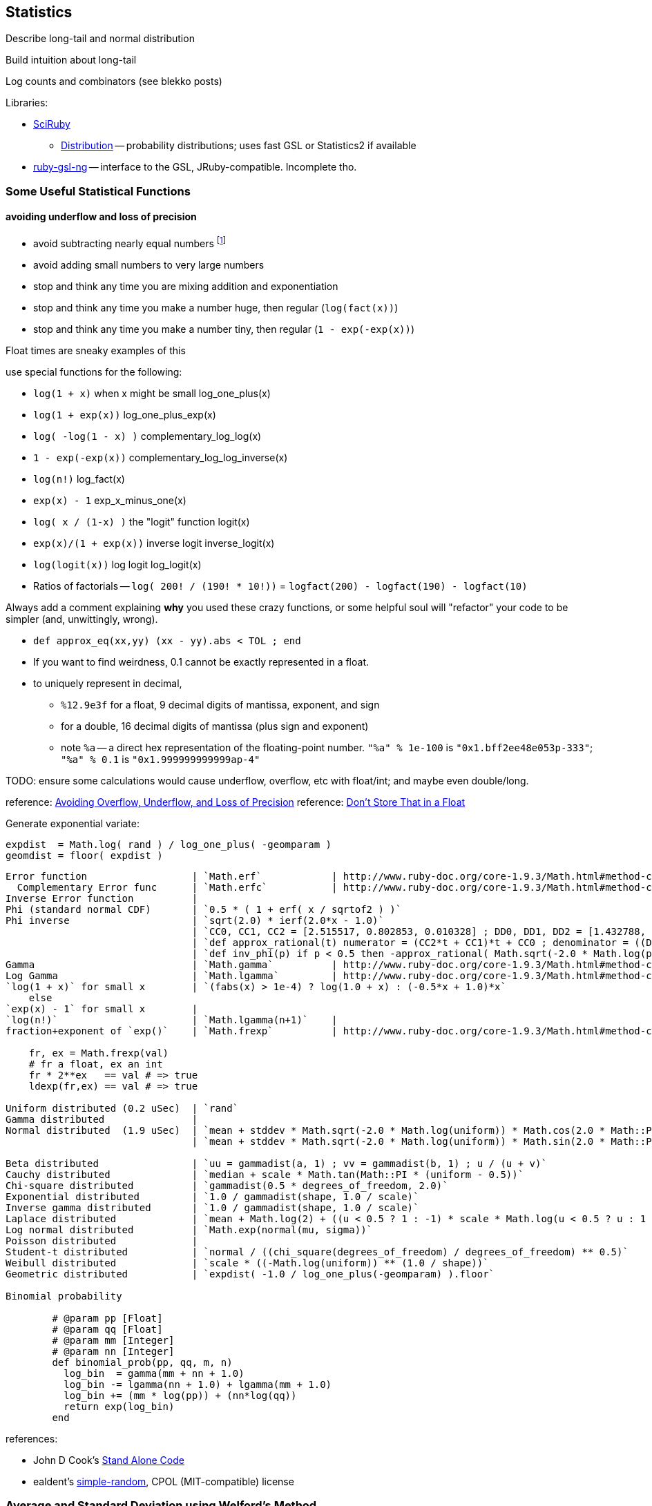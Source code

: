 == Statistics ==


Describe long-tail and normal distribution

Build intuition about long-tail

Log counts and combinators (see blekko posts)


Libraries:

* https://github.com/SciRuby/sciruby.git[SciRuby]
  ** https://github.com/clbustos/distribution.git[Distribution] -- probability distributions; uses fast GSL or Statistics2 if available

* https://github.com/v01d/ruby-gsl-ng[ruby-gsl-ng] -- interface to the GSL, JRuby-compatible. Incomplete tho. 
  
=== Some Useful Statistical Functions ===

==== avoiding ((underflow)) and ((loss of precision)) ====

* avoid subtracting nearly equal numbers footnote:[John Cook's "cardinal rule of numerical computing" is "If `x` and `y` agree to `m` bits, up to `m` bits can be lost in computing `x-y`."]
* avoid adding small numbers to very large numbers
* stop and think any time you are mixing addition and exponentiation
* stop and think any time you make a number huge, then regular (`log(fact(x))`)
* stop and think any time you make a number tiny, then regular (`1 - exp(-exp(x))`)

Float times are sneaky examples of this

use special functions for the following:

* `log(1 + x)`   	   	when x might be small	log_one_plus(x)
* `log(1 + exp(x))`					log_one_plus_exp(x)
* `log( -log(1 - x) )`			        	complementary_log_log(x)
* `1 - exp(-exp(x))`					complementary_log_log_inverse(x)
* `log(n!)`						log_fact(x)
* `exp(x) - 1`				            	exp_x_minus_one(x)
* `log( x / (1-x) )`    	the "logit" function	logit(x)
* `exp(x)/(1 + exp(x))` 	inverse logit		inverse_logit(x)
* `log(logit(x))`       	log logit		log_logit(x)

* Ratios of factorials -- `log( 200! / (190! * 10!))` = `logfact(200) - logfact(190) - logfact(10)`

Always add a comment explaining *why* you used these crazy functions, or some helpful soul will "refactor" your code to be simpler (and, unwittingly, wrong).

* `def approx_eq(xx,yy) (xx - yy).abs < TOL ; end`

* If you want to find weirdness, 0.1 cannot be exactly represented in a float.
* to uniquely represent in decimal,
  ** `%12.9e3f` for a float,   9 decimal digits of mantissa, exponent, and sign 
  ** for a double, 16 decimal digits of mantissa (plus sign and exponent)
  ** note `%a` -- a direct hex representation of the floating-point number. `"%a" % 1e-100` is `"0x1.bff2ee48e053p-333"`; `"%a" % 0.1` is `"0x1.999999999999ap-4"`


TODO: ensure some calculations would cause underflow, overflow, etc with float/int; and maybe even double/long.

reference: http://www.codeproject.com/Articles/25294/Avoiding-Overflow-Underflow-and-Loss-of-Precision[Avoiding Overflow, Underflow, and Loss of Precision]
reference: http://www.altdevblogaday.com/2012/02/05/dont-store-that-in-a-float/[Don’t Store That in a Float]

Generate exponential variate:

    expdist  = Math.log( rand ) / log_one_plus( -geomparam )
    geomdist = floor( expdist )


----    
Error function            	| `Math.erf`   		| http://www.ruby-doc.org/core-1.9.3/Math.html#method-c-erf
  Complementary Error func	| `Math.erfc`		| http://www.ruby-doc.org/core-1.9.3/Math.html#method-c-erfc
Inverse Error function   	| 
Phi (standard normal CDF) 	| `0.5 * ( 1 + erf( x / sqrtof2 ) )`
Phi inverse               	| `sqrt(2.0) * ierf(2.0*x - 1.0)`
    				| `CC0, CC1, CC2 = [2.515517, 0.802853, 0.010328] ; DD0, DD1, DD2 = [1.432788, 0.189269, 0.001308]`
				| `def approx_rational(t) numerator = (CC2*t + CC1)*t + CC0 ; denominator = ((DD2*t + DD1)*t + DD0)*t + 1.0 ; t - numerator / denominator ; end`
				| `def inv_phi(p) if p < 0.5 then -approx_rational( Math.sqrt(-2.0 * Math.log(p)) ) else  approx_rational( Math.sqrt(-2.0 * Math.log(1.0 - p)) ) ; end`
Gamma                     	| `Math.gamma`		| http://www.ruby-doc.org/core-1.9.3/Math.html#method-c-gamma
Log Gamma                 	| `Math.lgamma`		| http://www.ruby-doc.org/core-1.9.3/Math.html#method-c-lgamma
`log(1 + x)` for small x  	| `(fabs(x) > 1e-4) ? log(1.0 + x) : (-0.5*x + 1.0)*x`
    else
`exp(x) - 1` for small x  	|
`log(n!)`                 	| `Math.lgamma(n+1)`	|
fraction+exponent of `exp()`	| `Math.frexp`		| http://www.ruby-doc.org/core-1.9.3/Math.html#method-c-erfc

    fr, ex = Math.frexp(val)
    # fr a float, ex an int
    fr * 2**ex   == val # => true
    ldexp(fr,ex) == val # => true

Uniform distributed (0.2 uSec)	| `rand`
Gamma distributed         	| 
Normal distributed  (1.9 uSec) 	| `mean + stddev * Math.sqrt(-2.0 * Math.log(uniform)) * Math.cos(2.0 * Math::PI * uniform)`
                          	| `mean + stddev * Math.sqrt(-2.0 * Math.log(uniform)) * Math.sin(2.0 * Math::PI * uniform)`
    
Beta distributed          	| `uu = gammadist(a, 1) ; vv = gammadist(b, 1) ; u / (u + v)`
Cauchy distributed        	| `median + scale * Math.tan(Math::PI * (uniform - 0.5))`
Chi-square distributed    	| `gammadist(0.5 * degrees_of_freedom, 2.0)`
Exponential distributed   	| `1.0 / gammadist(shape, 1.0 / scale)`
Inverse gamma distributed 	| `1.0 / gammadist(shape, 1.0 / scale)`
Laplace distributed       	| `mean + Math.log(2) + ((u < 0.5 ? 1 : -1) * scale * Math.log(u < 0.5 ? u : 1 - u))`
Log normal distributed    	| `Math.exp(normal(mu, sigma))`
Poisson distributed       	| 
Student-t distributed     	| `normal / ((chi_square(degrees_of_freedom) / degrees_of_freedom) ** 0.5)`
Weibull distributed       	| `scale * ((-Math.log(uniform)) ** (1.0 / shape))`
Geometric distributed      	| `expdist( -1.0 / log_one_plus(-geomparam) ).floor`

Binomial probability

        # @param pp [Float]
	# @param qq [Float]
	# @param mm [Integer]
	# @param nn [Integer]
	def binomial_prob(pp, qq, m, n)
	  log_bin  = gamma(mm + nn + 1.0)
	  log_bin -= lgamma(nn + 1.0) + lgamma(mm + 1.0)
	  log_bin += (mm * log(pp)) + (nn*log(qq))
	  return exp(log_bin)
	end
----


references:

* John D Cook's http://www.johndcook.com/stand_alone_code.html[Stand Alone Code]
* ealdent's https://github.com/ealdent/simple-random[simple-random], CPOL (MIT-compatible) license

=== Average and Standard Deviation using Welford's Method ===

The naive method is `var = ( sum(xx**2) - (sum(x)**2/count) ) / (count-1)` (if it's the entire population, divide by `count` not `count-1`. The difference is negligible for large count).

But wait!! We're **subtracting two possibly-close numbers**, breaking the cardinal rule of numerical computing.


Welford's method calculates these moments in a streaming fashion, in one pass. 
It avoids the danger of loss of numerical precision present in the naive approach.

----
    field :count,  Integer,  doc: "Number of records seen so far"
    field :mm,     Float,    doc: "A running estimate of the mean"
    field :ss,     Float,    doc: "A running proportion of the variance; the variance is `ss / (count-1)`"
    
    class Welford
      def initialize
        first_row(0.0)
      end
      
      def first_row(first_val)
        @count  = 0
	@mm     = first_val
	@ss     = 0.0
      end
      
      def process(val)
        @count   += 1
        diff      = val - @mm
        @mm, @ss  = [ @mm + (diff / @count), @ss + (diff * diff) ]
      end
      
      def stop
        emit( results )
      end

      def results
        [ count, mean, variance, stddev, mm, ss ]
      end	
      
      def mean
        return 0.0 if count < 1
        mm
      end
      
      def variance
        return 0.0 if count < 2
        ss / (count - 1)
      end
      
      def stddev
        Math.sqrt(variance)
      end
    end

    class WelfordReducer
      mm_all  = sum{|count, mm| count * mm } / sum{|count| count }
      ss_all  = sum{ FIXME }
    end  
----

Weighted:

----

    class WeightedWelford

      def process(val, weight)
        new_total_weight = total_weight + weight
	diff  = val - @mm
	rr    = diff * weight / new_total_weight
	@mm  += rr
	@ss  += @mm + (total_weight * diff * rr)
	total_weight = new_total_weight
	super
      end

      def variance
        ( ss * count.to_f / total_weight ) / (count-1)
      end
    end

    class WeightedWelfordReducer
      mm_all  = sum{ FIXME: what goes here }
      ss_all  = sum{ FIXME: what goes here }
    end  
    
----


Naively:

----
    class Naive < Welford
      field :sum,    Float,    doc: "The simple sum of all the numbers"
      field :sum_sq, Float,    doc: "The simple sum of squares for all the numbers"

      def first_row(*)
	@sum    = 0
	@sum_sq = 0
	super
      end	
      
      def process(val)
	@sum     += val
	@sum_sq  += val * val
	super        
      end

      def results
        super + [ naive_mean, naive_variance, naive_stddev, sum, sum_sq ]
      end
      
      def naive_average   ; ( sum / count ) 				 ; end
      def naive_variance  ; ( sum_sq - ((sum * sum)/count) ) / (count-1) ; end
      def naive_stddev    ; Math.sqrt(naive_variance) 			 ; end
    end
----

Directly:
	
----
    def DirectMoments < Naive
      field :known_count,    doc: "The already-computed final count of all values"
      field :known_mean,     doc: "The already-computed final mean of all values"
      field :sum_dev_sq,     doc: "A running sum of the squared difference between each value and the mean"
      field :sdsq_adj,       doc: "A compensated-summation correction of the running sum"

      def first_row(*)
        @sum_dev_sq  = 0
	@sdsq_adj    = 0
	super
      end

      def process(val)
        @sum_dev_sq  += (val - known_mean)**2
	@sdsq_adj    += (val - known_mean)
	super
      end

      def results
        super + [ direct_mean, direct_variance, direct_stddev, compsum_variance, @sum_dev_sq, @sdsq_adj ]
      end
      
      def direct_mean      ; known_mean                 ; end
      def direct_stddev    ; Math.sqrt(direct_variance) ; end
      
      def direct_variance  ; sum_dev_sq / (count - 1)   ; end
      def compsum_variance
        ( sum_dev_sq - (sdsq_adj**2 / count) ) / (count-1)
      end
    end  
----


To find higher moments,

* each partition calculates the statistical moments `(g0, mu, var, alpha_3, alpha_4)`
  - for a time series, `g0` is the duration; for a series, it's the count.
* now get `g_mo_part(mo, part) := mm(mo,part) * g0(part)`
* then    `raw_moment(mo) := g_mo_all / g0_all`
* from raw moments get central moments: `theta_mo(mo) := Expectation[(val - mean)**mo]`
* finally
  ** `mean_all    := m_1_all`
  ** `var_all     := theta_2_all`
  ** `alpha_3_all := theta_3_all / (var_all ** 3)`
  ** `alpha_4_all := theta_4_all / (var_all ** 4)


references:

* John Cook's http://www.johndcook.com/standard_deviation.html[Accurately computing running variance], who in turn cites
  ** "Chan, Tony F.; Golub, Gene H.; LeVeque, Randall J. (1983). Algorithms for Computing the Sample Variance: Analysis and Recommendations. The American Statistician 37, 242-247."
  ** "Ling, Robert F. (1974). Comparison of Several Algorithms for Computing Sample Means and Variances. Journal of the American Statistical Association, Vol. 69, No. 348, 859-866."

* http://en.wikipedia.org/wiki/Algorithms_for_calculating_variance#Higher-order_statistics[Algorithms for calculating variance]

=== Total ===


----

   class CompensatedSummer
     field :tot, Float, doc: "Total of all values seen so far"
     field :adj,  Float, doc: "Accumulated adjustment to total"

     def first_record(val)
       self.tot = val
       self.adj  = 0
      end
     
     def process(val)
       old_tot  = @tot
       adj_val  = val - @adj
       @tot     =         old_tot  + adj_val
       @adj     = (@tot - old_tot) - adj_val
     end
   end
----

Consider this diagram, adapted from http://docs.oracle.com/cd/E19957-01/806-3568/ncg_goldberg.html[What Every Computer Scientist Should Know About Floating-Point Arithmetic]

----
a      ____total____
a    +        _valH_ _valL_
a    = ___tmptot____
a
a      ___tmptot____
a    - ____total____
a    =        _valH_
a    
a             _valH_
a    -        _valH_ _valL_
a    =               _valL_    (-corr)
----



===  Covariance ===


do

    `( 1 / (count-1)) * sum[ ((val_x - mean_x) / stddev_x) * ((val_y - mean_y) / stddev_y) ]


To combine covariance of two sets,

    CovAB = Cov_A + Cov_B + ( (mean_x_a - mean_x_b) * (mean_y_a - mean_y_b) * (count_a * count_b / (count_a + count_b)) )


REFERENCE: http://www.johndcook.com/blog/2008/11/05/how-to-calculate-pearson-correlation-accurately/[How to calculate correlation accurately]    


=== Regression ===

----
    sx = 0, sy = 0, stt = 0.0, sts = 0.0

    sx = x_vals.sum
    sy = y_vals.sum

    x_vals.zip(y_vals).each do |xval, yval|
      t    = xval - (sx / count)
      stt += t * t
      sts += t * yval
    end

    slope     = sts / stt
    intercept = (sy - sx*slope) / count
----

To make a naive algorithm fail,

----
    num_samples      = 1e6

    def generate_samples
      xvals = num_samples.times.map{|i| x_offset   + i * x_spread }
      yvals = xvals.map{|xval| (actual_slope * xval) + actual_intercept + (actual_variance * normaldist()) }
    end

    large constant offset causes loss of precision:
   
    actual_slope     = 3
    actual_intercept = 1e10
    actual_variance  = 100
    x_offset         = 1e10
    x_spread         = 1
    generate_samples(...)

    very large slope causes inaccurate intercept:

    actual_slope     = 1e6
    actual_intercept = 50
    actual_variance  = 1
    x_offset         = 0
    x_spread         = 1e6
    generate_samples(...)
----


* John Cook, http://www.johndcook.com/blog/2008/10/20/comparing-two-ways-to-fit-a-line-to-data/[Comparing two ways to fit a line to data]

=== Using frexp, ldexp, and tracking int and frac separately ===


break numbers into bins where we can conveniently do exact Bignum math.

running totals --

    int_part, frac_part
    frac_part = frac_part * smallest possible

keep sums using

    
  



=== Median ===

Naïve: 
* do a total sort.
* Pull out the %iles

Compare :
Count bins (histogram)
For 100 M rows -- What about when there are 10,000 values? 1m values? 1B possible values?


observations:

* it's hadoop, we don't have to be total wusses
* the reducer already does a sort, so worrying about order N beyond that is silly
* 

set of numbers with exact ranks below and above -- might not be members though
cap on output from any mapper -- target of data sent to each reducer
if binning is easy then data sent to reducer will be small, if not it will be large
can also adjust the partition vs local sort

* single precision: 24 bits, exp - 126 to + 127 (8 bits)
* double precision: 53 bits, exp -1022 to +1023 (11 bits)


==== Approximate methods ====

We can also just approximate. 

Reservoir sampling. 

If you know distribution, can do a good job.
I know that cities of the world lie between 1 and 8 billion. If I want to know median within .1% (one part in 1000), 

    X_n / X_n-1 = 1.001 or log(xn) - log(xn1) = -3

=== Sampling ===



==== Random numbers + Hadoop considered harmful ====

Don't generate a random number as a sampling or sort key in a map job. The problem is that map tasks  can be restarted - because of speculative execution, a failed machine, etc. -- and with random records, each of those runs will dispatch differently. It also makes life hard in general when your jobs aren't predictable run-to-run. You want to make friends with a couple records early in the so urge, and keep track of its passage though the full data flow. Similarly to the best practice of using intrinsic vs synthetic keys, it's always better to use intrinsic metadata --  truth should flow from the edge inward. 



=== References ===

* http://docs.oracle.com/cd/E19957-01/806-3568/ncg_goldberg.html[What Every Computer Scientist Should Know About Floating-Point Arithmetic]
